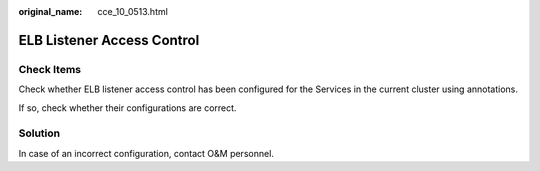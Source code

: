 :original_name: cce_10_0513.html

.. _cce_10_0513:

ELB Listener Access Control
===========================

Check Items
-----------

Check whether ELB listener access control has been configured for the Services in the current cluster using annotations.

If so, check whether their configurations are correct.

Solution
--------

In case of an incorrect configuration, contact O&M personnel.
